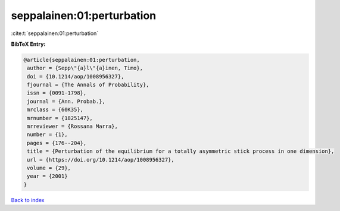 seppalainen:01:perturbation
===========================

:cite:t:`seppalainen:01:perturbation`

**BibTeX Entry:**

.. code-block:: bibtex

   @article{seppalainen:01:perturbation,
    author = {Sepp\"{a}l\"{a}inen, Timo},
    doi = {10.1214/aop/1008956327},
    fjournal = {The Annals of Probability},
    issn = {0091-1798},
    journal = {Ann. Probab.},
    mrclass = {60K35},
    mrnumber = {1825147},
    mrreviewer = {Rossana Marra},
    number = {1},
    pages = {176--204},
    title = {Perturbation of the equilibrium for a totally asymmetric stick process in one dimension},
    url = {https://doi.org/10.1214/aop/1008956327},
    volume = {29},
    year = {2001}
   }

`Back to index <../By-Cite-Keys.rst>`_
